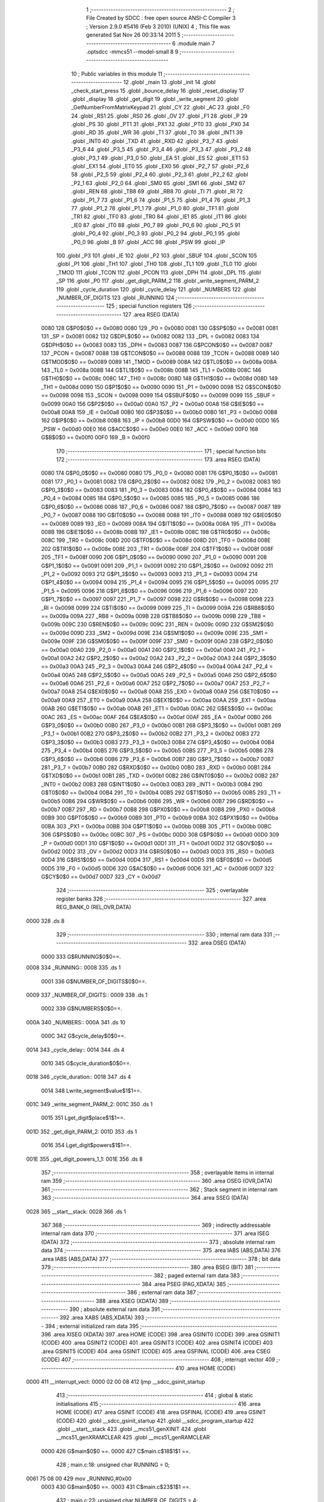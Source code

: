                               1 ;--------------------------------------------------------
                              2 ; File Created by SDCC : free open source ANSI-C Compiler
                              3 ; Version 2.9.0 #5416 (Feb  3 2010) (UNIX)
                              4 ; This file was generated Sat Nov 26 00:33:14 2011
                              5 ;--------------------------------------------------------
                              6 	.module main
                              7 	.optsdcc -mmcs51 --model-small
                              8 	
                              9 ;--------------------------------------------------------
                             10 ; Public variables in this module
                             11 ;--------------------------------------------------------
                             12 	.globl _main
                             13 	.globl _init
                             14 	.globl _check_start_press
                             15 	.globl _bounce_delay
                             16 	.globl _reset_display
                             17 	.globl _display
                             18 	.globl _get_digit
                             19 	.globl _write_segment
                             20 	.globl _GetNumberFromMatrixKeypad
                             21 	.globl _CY
                             22 	.globl _AC
                             23 	.globl _F0
                             24 	.globl _RS1
                             25 	.globl _RS0
                             26 	.globl _OV
                             27 	.globl _F1
                             28 	.globl _P
                             29 	.globl _PS
                             30 	.globl _PT1
                             31 	.globl _PX1
                             32 	.globl _PT0
                             33 	.globl _PX0
                             34 	.globl _RD
                             35 	.globl _WR
                             36 	.globl _T1
                             37 	.globl _T0
                             38 	.globl _INT1
                             39 	.globl _INT0
                             40 	.globl _TXD
                             41 	.globl _RXD
                             42 	.globl _P3_7
                             43 	.globl _P3_6
                             44 	.globl _P3_5
                             45 	.globl _P3_4
                             46 	.globl _P3_3
                             47 	.globl _P3_2
                             48 	.globl _P3_1
                             49 	.globl _P3_0
                             50 	.globl _EA
                             51 	.globl _ES
                             52 	.globl _ET1
                             53 	.globl _EX1
                             54 	.globl _ET0
                             55 	.globl _EX0
                             56 	.globl _P2_7
                             57 	.globl _P2_6
                             58 	.globl _P2_5
                             59 	.globl _P2_4
                             60 	.globl _P2_3
                             61 	.globl _P2_2
                             62 	.globl _P2_1
                             63 	.globl _P2_0
                             64 	.globl _SM0
                             65 	.globl _SM1
                             66 	.globl _SM2
                             67 	.globl _REN
                             68 	.globl _TB8
                             69 	.globl _RB8
                             70 	.globl _TI
                             71 	.globl _RI
                             72 	.globl _P1_7
                             73 	.globl _P1_6
                             74 	.globl _P1_5
                             75 	.globl _P1_4
                             76 	.globl _P1_3
                             77 	.globl _P1_2
                             78 	.globl _P1_1
                             79 	.globl _P1_0
                             80 	.globl _TF1
                             81 	.globl _TR1
                             82 	.globl _TF0
                             83 	.globl _TR0
                             84 	.globl _IE1
                             85 	.globl _IT1
                             86 	.globl _IE0
                             87 	.globl _IT0
                             88 	.globl _P0_7
                             89 	.globl _P0_6
                             90 	.globl _P0_5
                             91 	.globl _P0_4
                             92 	.globl _P0_3
                             93 	.globl _P0_2
                             94 	.globl _P0_1
                             95 	.globl _P0_0
                             96 	.globl _B
                             97 	.globl _ACC
                             98 	.globl _PSW
                             99 	.globl _IP
                            100 	.globl _P3
                            101 	.globl _IE
                            102 	.globl _P2
                            103 	.globl _SBUF
                            104 	.globl _SCON
                            105 	.globl _P1
                            106 	.globl _TH1
                            107 	.globl _TH0
                            108 	.globl _TL1
                            109 	.globl _TL0
                            110 	.globl _TMOD
                            111 	.globl _TCON
                            112 	.globl _PCON
                            113 	.globl _DPH
                            114 	.globl _DPL
                            115 	.globl _SP
                            116 	.globl _P0
                            117 	.globl _get_digit_PARM_2
                            118 	.globl _write_segment_PARM_2
                            119 	.globl _cycle_duration
                            120 	.globl _cycle_delay
                            121 	.globl _NUMBERS
                            122 	.globl _NUMBER_OF_DIGITS
                            123 	.globl _RUNNING
                            124 ;--------------------------------------------------------
                            125 ; special function registers
                            126 ;--------------------------------------------------------
                            127 	.area RSEG    (DATA)
                    0080    128 G$P0$0$0 == 0x0080
                    0080    129 _P0	=	0x0080
                    0081    130 G$SP$0$0 == 0x0081
                    0081    131 _SP	=	0x0081
                    0082    132 G$DPL$0$0 == 0x0082
                    0082    133 _DPL	=	0x0082
                    0083    134 G$DPH$0$0 == 0x0083
                    0083    135 _DPH	=	0x0083
                    0087    136 G$PCON$0$0 == 0x0087
                    0087    137 _PCON	=	0x0087
                    0088    138 G$TCON$0$0 == 0x0088
                    0088    139 _TCON	=	0x0088
                    0089    140 G$TMOD$0$0 == 0x0089
                    0089    141 _TMOD	=	0x0089
                    008A    142 G$TL0$0$0 == 0x008a
                    008A    143 _TL0	=	0x008a
                    008B    144 G$TL1$0$0 == 0x008b
                    008B    145 _TL1	=	0x008b
                    008C    146 G$TH0$0$0 == 0x008c
                    008C    147 _TH0	=	0x008c
                    008D    148 G$TH1$0$0 == 0x008d
                    008D    149 _TH1	=	0x008d
                    0090    150 G$P1$0$0 == 0x0090
                    0090    151 _P1	=	0x0090
                    0098    152 G$SCON$0$0 == 0x0098
                    0098    153 _SCON	=	0x0098
                    0099    154 G$SBUF$0$0 == 0x0099
                    0099    155 _SBUF	=	0x0099
                    00A0    156 G$P2$0$0 == 0x00a0
                    00A0    157 _P2	=	0x00a0
                    00A8    158 G$IE$0$0 == 0x00a8
                    00A8    159 _IE	=	0x00a8
                    00B0    160 G$P3$0$0 == 0x00b0
                    00B0    161 _P3	=	0x00b0
                    00B8    162 G$IP$0$0 == 0x00b8
                    00B8    163 _IP	=	0x00b8
                    00D0    164 G$PSW$0$0 == 0x00d0
                    00D0    165 _PSW	=	0x00d0
                    00E0    166 G$ACC$0$0 == 0x00e0
                    00E0    167 _ACC	=	0x00e0
                    00F0    168 G$B$0$0 == 0x00f0
                    00F0    169 _B	=	0x00f0
                            170 ;--------------------------------------------------------
                            171 ; special function bits
                            172 ;--------------------------------------------------------
                            173 	.area RSEG    (DATA)
                    0080    174 G$P0_0$0$0 == 0x0080
                    0080    175 _P0_0	=	0x0080
                    0081    176 G$P0_1$0$0 == 0x0081
                    0081    177 _P0_1	=	0x0081
                    0082    178 G$P0_2$0$0 == 0x0082
                    0082    179 _P0_2	=	0x0082
                    0083    180 G$P0_3$0$0 == 0x0083
                    0083    181 _P0_3	=	0x0083
                    0084    182 G$P0_4$0$0 == 0x0084
                    0084    183 _P0_4	=	0x0084
                    0085    184 G$P0_5$0$0 == 0x0085
                    0085    185 _P0_5	=	0x0085
                    0086    186 G$P0_6$0$0 == 0x0086
                    0086    187 _P0_6	=	0x0086
                    0087    188 G$P0_7$0$0 == 0x0087
                    0087    189 _P0_7	=	0x0087
                    0088    190 G$IT0$0$0 == 0x0088
                    0088    191 _IT0	=	0x0088
                    0089    192 G$IE0$0$0 == 0x0089
                    0089    193 _IE0	=	0x0089
                    008A    194 G$IT1$0$0 == 0x008a
                    008A    195 _IT1	=	0x008a
                    008B    196 G$IE1$0$0 == 0x008b
                    008B    197 _IE1	=	0x008b
                    008C    198 G$TR0$0$0 == 0x008c
                    008C    199 _TR0	=	0x008c
                    008D    200 G$TF0$0$0 == 0x008d
                    008D    201 _TF0	=	0x008d
                    008E    202 G$TR1$0$0 == 0x008e
                    008E    203 _TR1	=	0x008e
                    008F    204 G$TF1$0$0 == 0x008f
                    008F    205 _TF1	=	0x008f
                    0090    206 G$P1_0$0$0 == 0x0090
                    0090    207 _P1_0	=	0x0090
                    0091    208 G$P1_1$0$0 == 0x0091
                    0091    209 _P1_1	=	0x0091
                    0092    210 G$P1_2$0$0 == 0x0092
                    0092    211 _P1_2	=	0x0092
                    0093    212 G$P1_3$0$0 == 0x0093
                    0093    213 _P1_3	=	0x0093
                    0094    214 G$P1_4$0$0 == 0x0094
                    0094    215 _P1_4	=	0x0094
                    0095    216 G$P1_5$0$0 == 0x0095
                    0095    217 _P1_5	=	0x0095
                    0096    218 G$P1_6$0$0 == 0x0096
                    0096    219 _P1_6	=	0x0096
                    0097    220 G$P1_7$0$0 == 0x0097
                    0097    221 _P1_7	=	0x0097
                    0098    222 G$RI$0$0 == 0x0098
                    0098    223 _RI	=	0x0098
                    0099    224 G$TI$0$0 == 0x0099
                    0099    225 _TI	=	0x0099
                    009A    226 G$RB8$0$0 == 0x009a
                    009A    227 _RB8	=	0x009a
                    009B    228 G$TB8$0$0 == 0x009b
                    009B    229 _TB8	=	0x009b
                    009C    230 G$REN$0$0 == 0x009c
                    009C    231 _REN	=	0x009c
                    009D    232 G$SM2$0$0 == 0x009d
                    009D    233 _SM2	=	0x009d
                    009E    234 G$SM1$0$0 == 0x009e
                    009E    235 _SM1	=	0x009e
                    009F    236 G$SM0$0$0 == 0x009f
                    009F    237 _SM0	=	0x009f
                    00A0    238 G$P2_0$0$0 == 0x00a0
                    00A0    239 _P2_0	=	0x00a0
                    00A1    240 G$P2_1$0$0 == 0x00a1
                    00A1    241 _P2_1	=	0x00a1
                    00A2    242 G$P2_2$0$0 == 0x00a2
                    00A2    243 _P2_2	=	0x00a2
                    00A3    244 G$P2_3$0$0 == 0x00a3
                    00A3    245 _P2_3	=	0x00a3
                    00A4    246 G$P2_4$0$0 == 0x00a4
                    00A4    247 _P2_4	=	0x00a4
                    00A5    248 G$P2_5$0$0 == 0x00a5
                    00A5    249 _P2_5	=	0x00a5
                    00A6    250 G$P2_6$0$0 == 0x00a6
                    00A6    251 _P2_6	=	0x00a6
                    00A7    252 G$P2_7$0$0 == 0x00a7
                    00A7    253 _P2_7	=	0x00a7
                    00A8    254 G$EX0$0$0 == 0x00a8
                    00A8    255 _EX0	=	0x00a8
                    00A9    256 G$ET0$0$0 == 0x00a9
                    00A9    257 _ET0	=	0x00a9
                    00AA    258 G$EX1$0$0 == 0x00aa
                    00AA    259 _EX1	=	0x00aa
                    00AB    260 G$ET1$0$0 == 0x00ab
                    00AB    261 _ET1	=	0x00ab
                    00AC    262 G$ES$0$0 == 0x00ac
                    00AC    263 _ES	=	0x00ac
                    00AF    264 G$EA$0$0 == 0x00af
                    00AF    265 _EA	=	0x00af
                    00B0    266 G$P3_0$0$0 == 0x00b0
                    00B0    267 _P3_0	=	0x00b0
                    00B1    268 G$P3_1$0$0 == 0x00b1
                    00B1    269 _P3_1	=	0x00b1
                    00B2    270 G$P3_2$0$0 == 0x00b2
                    00B2    271 _P3_2	=	0x00b2
                    00B3    272 G$P3_3$0$0 == 0x00b3
                    00B3    273 _P3_3	=	0x00b3
                    00B4    274 G$P3_4$0$0 == 0x00b4
                    00B4    275 _P3_4	=	0x00b4
                    00B5    276 G$P3_5$0$0 == 0x00b5
                    00B5    277 _P3_5	=	0x00b5
                    00B6    278 G$P3_6$0$0 == 0x00b6
                    00B6    279 _P3_6	=	0x00b6
                    00B7    280 G$P3_7$0$0 == 0x00b7
                    00B7    281 _P3_7	=	0x00b7
                    00B0    282 G$RXD$0$0 == 0x00b0
                    00B0    283 _RXD	=	0x00b0
                    00B1    284 G$TXD$0$0 == 0x00b1
                    00B1    285 _TXD	=	0x00b1
                    00B2    286 G$INT0$0$0 == 0x00b2
                    00B2    287 _INT0	=	0x00b2
                    00B3    288 G$INT1$0$0 == 0x00b3
                    00B3    289 _INT1	=	0x00b3
                    00B4    290 G$T0$0$0 == 0x00b4
                    00B4    291 _T0	=	0x00b4
                    00B5    292 G$T1$0$0 == 0x00b5
                    00B5    293 _T1	=	0x00b5
                    00B6    294 G$WR$0$0 == 0x00b6
                    00B6    295 _WR	=	0x00b6
                    00B7    296 G$RD$0$0 == 0x00b7
                    00B7    297 _RD	=	0x00b7
                    00B8    298 G$PX0$0$0 == 0x00b8
                    00B8    299 _PX0	=	0x00b8
                    00B9    300 G$PT0$0$0 == 0x00b9
                    00B9    301 _PT0	=	0x00b9
                    00BA    302 G$PX1$0$0 == 0x00ba
                    00BA    303 _PX1	=	0x00ba
                    00BB    304 G$PT1$0$0 == 0x00bb
                    00BB    305 _PT1	=	0x00bb
                    00BC    306 G$PS$0$0 == 0x00bc
                    00BC    307 _PS	=	0x00bc
                    00D0    308 G$P$0$0 == 0x00d0
                    00D0    309 _P	=	0x00d0
                    00D1    310 G$F1$0$0 == 0x00d1
                    00D1    311 _F1	=	0x00d1
                    00D2    312 G$OV$0$0 == 0x00d2
                    00D2    313 _OV	=	0x00d2
                    00D3    314 G$RS0$0$0 == 0x00d3
                    00D3    315 _RS0	=	0x00d3
                    00D4    316 G$RS1$0$0 == 0x00d4
                    00D4    317 _RS1	=	0x00d4
                    00D5    318 G$F0$0$0 == 0x00d5
                    00D5    319 _F0	=	0x00d5
                    00D6    320 G$AC$0$0 == 0x00d6
                    00D6    321 _AC	=	0x00d6
                    00D7    322 G$CY$0$0 == 0x00d7
                    00D7    323 _CY	=	0x00d7
                            324 ;--------------------------------------------------------
                            325 ; overlayable register banks
                            326 ;--------------------------------------------------------
                            327 	.area REG_BANK_0	(REL,OVR,DATA)
   0000                     328 	.ds 8
                            329 ;--------------------------------------------------------
                            330 ; internal ram data
                            331 ;--------------------------------------------------------
                            332 	.area DSEG    (DATA)
                    0000    333 G$RUNNING$0$0==.
   0008                     334 _RUNNING::
   0008                     335 	.ds 1
                    0001    336 G$NUMBER_OF_DIGITS$0$0==.
   0009                     337 _NUMBER_OF_DIGITS::
   0009                     338 	.ds 1
                    0002    339 G$NUMBERS$0$0==.
   000A                     340 _NUMBERS::
   000A                     341 	.ds 10
                    000C    342 G$cycle_delay$0$0==.
   0014                     343 _cycle_delay::
   0014                     344 	.ds 4
                    0010    345 G$cycle_duration$0$0==.
   0018                     346 _cycle_duration::
   0018                     347 	.ds 4
                    0014    348 Lwrite_segment$value$1$1==.
   001C                     349 _write_segment_PARM_2:
   001C                     350 	.ds 1
                    0015    351 Lget_digit$place$1$1==.
   001D                     352 _get_digit_PARM_2:
   001D                     353 	.ds 1
                    0016    354 Lget_digit$powers$1$1==.
   001E                     355 _get_digit_powers_1_1:
   001E                     356 	.ds 8
                            357 ;--------------------------------------------------------
                            358 ; overlayable items in internal ram 
                            359 ;--------------------------------------------------------
                            360 	.area OSEG    (OVR,DATA)
                            361 ;--------------------------------------------------------
                            362 ; Stack segment in internal ram 
                            363 ;--------------------------------------------------------
                            364 	.area	SSEG	(DATA)
   0028                     365 __start__stack:
   0028                     366 	.ds	1
                            367 
                            368 ;--------------------------------------------------------
                            369 ; indirectly addressable internal ram data
                            370 ;--------------------------------------------------------
                            371 	.area ISEG    (DATA)
                            372 ;--------------------------------------------------------
                            373 ; absolute internal ram data
                            374 ;--------------------------------------------------------
                            375 	.area IABS    (ABS,DATA)
                            376 	.area IABS    (ABS,DATA)
                            377 ;--------------------------------------------------------
                            378 ; bit data
                            379 ;--------------------------------------------------------
                            380 	.area BSEG    (BIT)
                            381 ;--------------------------------------------------------
                            382 ; paged external ram data
                            383 ;--------------------------------------------------------
                            384 	.area PSEG    (PAG,XDATA)
                            385 ;--------------------------------------------------------
                            386 ; external ram data
                            387 ;--------------------------------------------------------
                            388 	.area XSEG    (XDATA)
                            389 ;--------------------------------------------------------
                            390 ; absolute external ram data
                            391 ;--------------------------------------------------------
                            392 	.area XABS    (ABS,XDATA)
                            393 ;--------------------------------------------------------
                            394 ; external initialized ram data
                            395 ;--------------------------------------------------------
                            396 	.area XISEG   (XDATA)
                            397 	.area HOME    (CODE)
                            398 	.area GSINIT0 (CODE)
                            399 	.area GSINIT1 (CODE)
                            400 	.area GSINIT2 (CODE)
                            401 	.area GSINIT3 (CODE)
                            402 	.area GSINIT4 (CODE)
                            403 	.area GSINIT5 (CODE)
                            404 	.area GSINIT  (CODE)
                            405 	.area GSFINAL (CODE)
                            406 	.area CSEG    (CODE)
                            407 ;--------------------------------------------------------
                            408 ; interrupt vector 
                            409 ;--------------------------------------------------------
                            410 	.area HOME    (CODE)
   0000                     411 __interrupt_vect:
   0000 02 00 08            412 	ljmp	__sdcc_gsinit_startup
                            413 ;--------------------------------------------------------
                            414 ; global & static initialisations
                            415 ;--------------------------------------------------------
                            416 	.area HOME    (CODE)
                            417 	.area GSINIT  (CODE)
                            418 	.area GSFINAL (CODE)
                            419 	.area GSINIT  (CODE)
                            420 	.globl __sdcc_gsinit_startup
                            421 	.globl __sdcc_program_startup
                            422 	.globl __start__stack
                            423 	.globl __mcs51_genXINIT
                            424 	.globl __mcs51_genXRAMCLEAR
                            425 	.globl __mcs51_genRAMCLEAR
                    0000    426 	G$main$0$0 ==.
                    0000    427 	C$main.c$18$1$1 ==.
                            428 ;	main.c:18: unsigned char RUNNING = 0;
   0061 75 08 00            429 	mov	_RUNNING,#0x00
                    0003    430 	G$main$0$0 ==.
                    0003    431 	C$main.c$23$1$1 ==.
                            432 ;	main.c:23: unsigned char NUMBER_OF_DIGITS = 4;
   0064 75 09 04            433 	mov	_NUMBER_OF_DIGITS,#0x04
                    0006    434 	G$main$0$0 ==.
                    0006    435 	C$main.c$26$1$1 ==.
                            436 ;	main.c:26: unsigned char NUMBERS [] = {0xc0, 0xf9, 0xa4, 0xb0, 0x99,
   0067 75 0A C0            437 	mov	_NUMBERS,#0xC0
   006A 75 0B F9            438 	mov	(_NUMBERS + 0x0001),#0xF9
   006D 75 0C A4            439 	mov	(_NUMBERS + 0x0002),#0xA4
   0070 75 0D B0            440 	mov	(_NUMBERS + 0x0003),#0xB0
   0073 75 0E 99            441 	mov	(_NUMBERS + 0x0004),#0x99
   0076 75 0F 92            442 	mov	(_NUMBERS + 0x0005),#0x92
   0079 75 10 82            443 	mov	(_NUMBERS + 0x0006),#0x82
   007C 75 11 F0            444 	mov	(_NUMBERS + 0x0007),#0xF0
   007F 75 12 80            445 	mov	(_NUMBERS + 0x0008),#0x80
   0082 75 13 90            446 	mov	(_NUMBERS + 0x0009),#0x90
                            447 	.area GSFINAL (CODE)
   0085 02 00 03            448 	ljmp	__sdcc_program_startup
                            449 ;--------------------------------------------------------
                            450 ; Home
                            451 ;--------------------------------------------------------
                            452 	.area HOME    (CODE)
                            453 	.area HOME    (CODE)
   0003                     454 __sdcc_program_startup:
   0003 12 03 17            455 	lcall	_main
                            456 ;	return from main will lock up
   0006 80 FE               457 	sjmp .
                            458 ;--------------------------------------------------------
                            459 ; code
                            460 ;--------------------------------------------------------
                            461 	.area CSEG    (CODE)
                            462 ;------------------------------------------------------------
                            463 ;Allocation info for local variables in function 'GetNumberFromMatrixKeypad'
                            464 ;------------------------------------------------------------
                            465 ;col                       Allocated to registers r2 
                            466 ;row                       Allocated to registers r3 
                            467 ;------------------------------------------------------------
                    0000    468 	G$GetNumberFromMatrixKeypad$0$0 ==.
                    0000    469 	C$main.c$45$0$0 ==.
                            470 ;	main.c:45: unsigned char GetNumberFromMatrixKeypad()
                            471 ;	-----------------------------------------
                            472 ;	 function GetNumberFromMatrixKeypad
                            473 ;	-----------------------------------------
   0088                     474 _GetNumberFromMatrixKeypad:
                    0002    475 	ar2 = 0x02
                    0003    476 	ar3 = 0x03
                    0004    477 	ar4 = 0x04
                    0005    478 	ar5 = 0x05
                    0006    479 	ar6 = 0x06
                    0007    480 	ar7 = 0x07
                    0000    481 	ar0 = 0x00
                    0001    482 	ar1 = 0x01
                    0000    483 	C$main.c$47$1$0 ==.
                            484 ;	main.c:47: unsigned char col = 0, row = 0;
   0088 7A 00               485 	mov	r2,#0x00
   008A 7B 00               486 	mov	r3,#0x00
                    0004    487 	C$main.c$48$1$1 ==.
                            488 ;	main.c:48: KEYPAD_PORT = 240;    //column info
   008C 75 90 F0            489 	mov	_P1,#0xF0
                    0007    490 	C$main.c$49$1$1 ==.
                            491 ;	main.c:49: switch(P1)
   008F AC 90               492 	mov	r4,_P1
   0091 BC 70 02            493 	cjne	r4,#0x70,00219$
   0094 80 19               494 	sjmp	00104$
   0096                     495 00219$:
   0096 BC B0 02            496 	cjne	r4,#0xB0,00220$
   0099 80 10               497 	sjmp	00103$
   009B                     498 00220$:
   009B BC D0 02            499 	cjne	r4,#0xD0,00221$
   009E 80 07               500 	sjmp	00102$
   00A0                     501 00221$:
   00A0 BC E0 0E            502 	cjne	r4,#0xE0,00106$
                    001B    503 	C$main.c$51$2$2 ==.
                            504 ;	main.c:51: case 224:    col = 1;    break;   
   00A3 7A 01               505 	mov	r2,#0x01
                    001D    506 	C$main.c$52$2$2 ==.
                            507 ;	main.c:52: case 208:    col = 2;    break;    
   00A5 80 0A               508 	sjmp	00106$
   00A7                     509 00102$:
   00A7 7A 02               510 	mov	r2,#0x02
                    0021    511 	C$main.c$53$2$2 ==.
                            512 ;	main.c:53: case 176:    col = 3;    break;    
   00A9 80 06               513 	sjmp	00106$
   00AB                     514 00103$:
   00AB 7A 03               515 	mov	r2,#0x03
                    0025    516 	C$main.c$54$2$2 ==.
                            517 ;	main.c:54: case 112:    col = 4;    break;    
   00AD 80 02               518 	sjmp	00106$
   00AF                     519 00104$:
   00AF 7A 04               520 	mov	r2,#0x04
                    0029    521 	C$main.c$56$1$1 ==.
                            522 ;	main.c:56: }
   00B1                     523 00106$:
                    0029    524 	C$main.c$58$1$1 ==.
                            525 ;	main.c:58: KEYPAD_PORT = 15;    //row info
   00B1 75 90 0F            526 	mov	_P1,#0x0F
                    002C    527 	C$main.c$59$1$1 ==.
                            528 ;	main.c:59: switch(P1)
   00B4 AC 90               529 	mov	r4,_P1
   00B6 BC 07 02            530 	cjne	r4,#0x07,00224$
   00B9 80 19               531 	sjmp	00110$
   00BB                     532 00224$:
   00BB BC 0B 02            533 	cjne	r4,#0x0B,00225$
   00BE 80 10               534 	sjmp	00109$
   00C0                     535 00225$:
   00C0 BC 0D 02            536 	cjne	r4,#0x0D,00226$
   00C3 80 07               537 	sjmp	00108$
   00C5                     538 00226$:
   00C5 BC 0E 0E            539 	cjne	r4,#0x0E,00112$
                    0040    540 	C$main.c$61$2$3 ==.
                            541 ;	main.c:61: case 14:    row = 1;    break;
   00C8 7B 01               542 	mov	r3,#0x01
                    0042    543 	C$main.c$62$2$3 ==.
                            544 ;	main.c:62: case 13:    row = 2;    break;
   00CA 80 0A               545 	sjmp	00112$
   00CC                     546 00108$:
   00CC 7B 02               547 	mov	r3,#0x02
                    0046    548 	C$main.c$63$2$3 ==.
                            549 ;	main.c:63: case 11:    row = 3;    break;
   00CE 80 06               550 	sjmp	00112$
   00D0                     551 00109$:
   00D0 7B 03               552 	mov	r3,#0x03
                    004A    553 	C$main.c$64$2$3 ==.
                            554 ;	main.c:64: case 7:    row = 4;    break;
   00D2 80 02               555 	sjmp	00112$
   00D4                     556 00110$:
   00D4 7B 04               557 	mov	r3,#0x04
                    004E    558 	C$main.c$66$1$1 ==.
                            559 ;	main.c:66: }
   00D6                     560 00112$:
                    004E    561 	C$main.c$68$1$1 ==.
                            562 ;	main.c:68: if((col == 1) && (row == 1))
   00D6 E4                  563 	clr	a
   00D7 BA 01 01            564 	cjne	r2,#0x01,00229$
   00DA 04                  565 	inc	a
   00DB                     566 00229$:
   00DB FC                  567 	mov	r4,a
   00DC 60 07               568 	jz	00174$
   00DE BB 01 04            569 	cjne	r3,#0x01,00174$
                    0059    570 	C$main.c$69$1$1 ==.
                            571 ;	main.c:69: return 1;
   00E1 75 82 01            572 	mov	dpl,#0x01
   00E4 22                  573 	ret
   00E5                     574 00174$:
                    005D    575 	C$main.c$70$1$1 ==.
                            576 ;	main.c:70: else if((col == 2) && (row == 1))
   00E5 E4                  577 	clr	a
   00E6 BA 02 01            578 	cjne	r2,#0x02,00234$
   00E9 04                  579 	inc	a
   00EA                     580 00234$:
   00EA FD                  581 	mov	r5,a
   00EB 60 07               582 	jz	00170$
   00ED BB 01 04            583 	cjne	r3,#0x01,00170$
                    0068    584 	C$main.c$71$1$1 ==.
                            585 ;	main.c:71: return 2;
   00F0 75 82 02            586 	mov	dpl,#0x02
   00F3 22                  587 	ret
   00F4                     588 00170$:
                    006C    589 	C$main.c$72$1$1 ==.
                            590 ;	main.c:72: else if((col == 3) && (row == 1))
   00F4 E4                  591 	clr	a
   00F5 BA 03 01            592 	cjne	r2,#0x03,00239$
   00F8 04                  593 	inc	a
   00F9                     594 00239$:
   00F9 FE                  595 	mov	r6,a
   00FA 60 07               596 	jz	00166$
   00FC BB 01 04            597 	cjne	r3,#0x01,00166$
                    0077    598 	C$main.c$73$1$1 ==.
                            599 ;	main.c:73: return 3;
   00FF 75 82 03            600 	mov	dpl,#0x03
   0102 22                  601 	ret
   0103                     602 00166$:
                    007B    603 	C$main.c$74$1$1 ==.
                            604 ;	main.c:74: else if((col == 4) && (row == 1))    //Letter A
   0103 E4                  605 	clr	a
   0104 BA 04 01            606 	cjne	r2,#0x04,00244$
   0107 04                  607 	inc	a
   0108                     608 00244$:
   0108 FA                  609 	mov	r2,a
   0109 60 07               610 	jz	00162$
   010B BB 01 04            611 	cjne	r3,#0x01,00162$
                    0086    612 	C$main.c$75$1$1 ==.
                            613 ;	main.c:75: return 10;
   010E 75 82 0A            614 	mov	dpl,#0x0A
   0111 22                  615 	ret
   0112                     616 00162$:
                    008A    617 	C$main.c$76$1$1 ==.
                            618 ;	main.c:76: else if((col == 1) && (row == 2))
   0112 EC                  619 	mov	a,r4
   0113 60 07               620 	jz	00158$
   0115 BB 02 04            621 	cjne	r3,#0x02,00158$
                    0090    622 	C$main.c$77$1$1 ==.
                            623 ;	main.c:77: return 4;
   0118 75 82 04            624 	mov	dpl,#0x04
   011B 22                  625 	ret
   011C                     626 00158$:
                    0094    627 	C$main.c$78$1$1 ==.
                            628 ;	main.c:78: else if((col == 2) && (row == 2))
   011C ED                  629 	mov	a,r5
   011D 60 07               630 	jz	00154$
   011F BB 02 04            631 	cjne	r3,#0x02,00154$
                    009A    632 	C$main.c$79$1$1 ==.
                            633 ;	main.c:79: return 5;
   0122 75 82 05            634 	mov	dpl,#0x05
   0125 22                  635 	ret
   0126                     636 00154$:
                    009E    637 	C$main.c$80$1$1 ==.
                            638 ;	main.c:80: else if((col == 3) && (row == 2))
   0126 EE                  639 	mov	a,r6
   0127 60 07               640 	jz	00150$
   0129 BB 02 04            641 	cjne	r3,#0x02,00150$
                    00A4    642 	C$main.c$81$1$1 ==.
                            643 ;	main.c:81: return 6;
   012C 75 82 06            644 	mov	dpl,#0x06
   012F 22                  645 	ret
   0130                     646 00150$:
                    00A8    647 	C$main.c$82$1$1 ==.
                            648 ;	main.c:82: else if((col == 4) && (row == 2))    //Letter B
   0130 EA                  649 	mov	a,r2
   0131 60 07               650 	jz	00146$
   0133 BB 02 04            651 	cjne	r3,#0x02,00146$
                    00AE    652 	C$main.c$83$1$1 ==.
                            653 ;	main.c:83: return 11;
   0136 75 82 0B            654 	mov	dpl,#0x0B
   0139 22                  655 	ret
   013A                     656 00146$:
                    00B2    657 	C$main.c$84$1$1 ==.
                            658 ;	main.c:84: else if((col == 1) && (row == 3))
   013A EC                  659 	mov	a,r4
   013B 60 07               660 	jz	00142$
   013D BB 03 04            661 	cjne	r3,#0x03,00142$
                    00B8    662 	C$main.c$85$1$1 ==.
                            663 ;	main.c:85: return 7;
   0140 75 82 07            664 	mov	dpl,#0x07
   0143 22                  665 	ret
   0144                     666 00142$:
                    00BC    667 	C$main.c$86$1$1 ==.
                            668 ;	main.c:86: else if((col == 2) && (row == 3))
   0144 ED                  669 	mov	a,r5
   0145 60 07               670 	jz	00138$
   0147 BB 03 04            671 	cjne	r3,#0x03,00138$
                    00C2    672 	C$main.c$87$1$1 ==.
                            673 ;	main.c:87: return 8;
   014A 75 82 08            674 	mov	dpl,#0x08
   014D 22                  675 	ret
   014E                     676 00138$:
                    00C6    677 	C$main.c$88$1$1 ==.
                            678 ;	main.c:88: else if((col == 3) && (row == 3))
   014E EE                  679 	mov	a,r6
   014F 60 07               680 	jz	00134$
   0151 BB 03 04            681 	cjne	r3,#0x03,00134$
                    00CC    682 	C$main.c$89$1$1 ==.
                            683 ;	main.c:89: return 9;
   0154 75 82 09            684 	mov	dpl,#0x09
   0157 22                  685 	ret
   0158                     686 00134$:
                    00D0    687 	C$main.c$90$1$1 ==.
                            688 ;	main.c:90: else if((col == 4) && (row == 3))    //Letter C
   0158 EA                  689 	mov	a,r2
   0159 60 07               690 	jz	00130$
   015B BB 03 04            691 	cjne	r3,#0x03,00130$
                    00D6    692 	C$main.c$91$1$1 ==.
                            693 ;	main.c:91: return 12;
   015E 75 82 0C            694 	mov	dpl,#0x0C
   0161 22                  695 	ret
   0162                     696 00130$:
                    00DA    697 	C$main.c$92$1$1 ==.
                            698 ;	main.c:92: else if((col == 1) && (row == 4))    //Char * (ASCII 42)
   0162 EC                  699 	mov	a,r4
   0163 60 07               700 	jz	00126$
   0165 BB 04 04            701 	cjne	r3,#0x04,00126$
                    00E0    702 	C$main.c$93$1$1 ==.
                            703 ;	main.c:93: return 42;
   0168 75 82 2A            704 	mov	dpl,#0x2A
   016B 22                  705 	ret
   016C                     706 00126$:
                    00E4    707 	C$main.c$94$1$1 ==.
                            708 ;	main.c:94: else if((col == 2) && (row == 4))
   016C ED                  709 	mov	a,r5
   016D 60 07               710 	jz	00122$
   016F BB 04 04            711 	cjne	r3,#0x04,00122$
                    00EA    712 	C$main.c$95$1$1 ==.
                            713 ;	main.c:95: return 0;
   0172 75 82 00            714 	mov	dpl,#0x00
   0175 22                  715 	ret
   0176                     716 00122$:
                    00EE    717 	C$main.c$96$1$1 ==.
                            718 ;	main.c:96: else if((col == 3) && (row == 4))    //Char # (ASCII 35)
   0176 EE                  719 	mov	a,r6
   0177 60 07               720 	jz	00118$
   0179 BB 04 04            721 	cjne	r3,#0x04,00118$
                    00F4    722 	C$main.c$97$1$1 ==.
                            723 ;	main.c:97: return 35;
   017C 75 82 23            724 	mov	dpl,#0x23
   017F 22                  725 	ret
   0180                     726 00118$:
                    00F8    727 	C$main.c$98$1$1 ==.
                            728 ;	main.c:98: else if((col == 4) && (row == 4))    //Letter D
   0180 EA                  729 	mov	a,r2
   0181 60 07               730 	jz	00114$
   0183 BB 04 04            731 	cjne	r3,#0x04,00114$
                    00FE    732 	C$main.c$99$1$1 ==.
                            733 ;	main.c:99: return 13;
   0186 75 82 0D            734 	mov	dpl,#0x0D
                    0101    735 	C$main.c$101$1$1 ==.
                            736 ;	main.c:101: return 255;    //error code :)
                    0101    737 	C$main.c$102$1$1 ==.
                    0101    738 	XG$GetNumberFromMatrixKeypad$0$0 ==.
   0189 22                  739 	ret
   018A                     740 00114$:
   018A 75 82 FF            741 	mov	dpl,#0xFF
   018D 22                  742 	ret
                            743 ;------------------------------------------------------------
                            744 ;Allocation info for local variables in function 'write_segment'
                            745 ;------------------------------------------------------------
                            746 ;value                     Allocated with name '_write_segment_PARM_2'
                            747 ;segment_number            Allocated to registers r2 
                            748 ;------------------------------------------------------------
                    0106    749 	G$write_segment$0$0 ==.
                    0106    750 	C$main.c$112$1$1 ==.
                            751 ;	main.c:112: void write_segment(unsigned char segment_number, unsigned char value) {
                            752 ;	-----------------------------------------
                            753 ;	 function write_segment
                            754 ;	-----------------------------------------
   018E                     755 _write_segment:
   018E AA 82               756 	mov	r2,dpl
                    0108    757 	C$main.c$114$1$1 ==.
                            758 ;	main.c:114: reset_display();
   0190 C0 02               759 	push	ar2
   0192 12 02 85            760 	lcall	_reset_display
   0195 D0 02               761 	pop	ar2
                    010F    762 	C$main.c$117$1$1 ==.
                            763 ;	main.c:117: P2 = NUMBERS[value];
   0197 E5 1C               764 	mov	a,_write_segment_PARM_2
   0199 24 0A               765 	add	a,#_NUMBERS
   019B F8                  766 	mov	r0,a
   019C 86 A0               767 	mov	_P2,@r0
                    0116    768 	C$main.c$120$1$1 ==.
                            769 ;	main.c:120: switch (segment_number) {
   019E EA                  770 	mov	a,r2
   019F 24 FC               771 	add	a,#0xff - 0x03
   01A1 40 36               772 	jc	00106$
   01A3 EA                  773 	mov	a,r2
   01A4 2A                  774 	add	a,r2
   01A5 2A                  775 	add	a,r2
   01A6 90 01 AA            776 	mov	dptr,#00110$
   01A9 73                  777 	jmp	@a+dptr
   01AA                     778 00110$:
   01AA 02 01 B6            779 	ljmp	00101$
   01AD 02 01 BF            780 	ljmp	00102$
   01B0 02 01 C8            781 	ljmp	00103$
   01B3 02 01 D1            782 	ljmp	00104$
                    012E    783 	C$main.c$121$2$2 ==.
                            784 ;	main.c:121: case 0:
   01B6                     785 00101$:
                    012E    786 	C$main.c$122$2$2 ==.
                            787 ;	main.c:122: P3_1 = 1;
   01B6 D2 B1               788 	setb	_P3_1
                    0130    789 	C$main.c$123$2$2 ==.
                            790 ;	main.c:123: P3_2 = 1;
   01B8 D2 B2               791 	setb	_P3_2
                    0132    792 	C$main.c$124$2$2 ==.
                            793 ;	main.c:124: P3_3 = 1;
   01BA D2 B3               794 	setb	_P3_3
                    0134    795 	C$main.c$125$2$2 ==.
                            796 ;	main.c:125: P3_0 = 0;
   01BC C2 B0               797 	clr	_P3_0
                    0136    798 	C$main.c$126$2$2 ==.
                            799 ;	main.c:126: break;
                    0136    800 	C$main.c$127$2$2 ==.
                            801 ;	main.c:127: case 1:
   01BE 22                  802 	ret
   01BF                     803 00102$:
                    0137    804 	C$main.c$128$2$2 ==.
                            805 ;	main.c:128: P3_0 = 1;
   01BF D2 B0               806 	setb	_P3_0
                    0139    807 	C$main.c$129$2$2 ==.
                            808 ;	main.c:129: P3_2 = 1;
   01C1 D2 B2               809 	setb	_P3_2
                    013B    810 	C$main.c$130$2$2 ==.
                            811 ;	main.c:130: P3_3 = 1;
   01C3 D2 B3               812 	setb	_P3_3
                    013D    813 	C$main.c$131$2$2 ==.
                            814 ;	main.c:131: P3_1 = 0;
   01C5 C2 B1               815 	clr	_P3_1
                    013F    816 	C$main.c$132$2$2 ==.
                            817 ;	main.c:132: break;
                    013F    818 	C$main.c$133$2$2 ==.
                            819 ;	main.c:133: case 2:
   01C7 22                  820 	ret
   01C8                     821 00103$:
                    0140    822 	C$main.c$134$2$2 ==.
                            823 ;	main.c:134: P3_3 = 1;
   01C8 D2 B3               824 	setb	_P3_3
                    0142    825 	C$main.c$135$2$2 ==.
                            826 ;	main.c:135: P3_1 = 1;
   01CA D2 B1               827 	setb	_P3_1
                    0144    828 	C$main.c$136$2$2 ==.
                            829 ;	main.c:136: P3_0 = 1;
   01CC D2 B0               830 	setb	_P3_0
                    0146    831 	C$main.c$137$2$2 ==.
                            832 ;	main.c:137: P3_2 = 0;
   01CE C2 B2               833 	clr	_P3_2
                    0148    834 	C$main.c$138$2$2 ==.
                            835 ;	main.c:138: break;
                    0148    836 	C$main.c$139$2$2 ==.
                            837 ;	main.c:139: case 3:
   01D0 22                  838 	ret
   01D1                     839 00104$:
                    0149    840 	C$main.c$140$2$2 ==.
                            841 ;	main.c:140: P3_0 = 1;
   01D1 D2 B0               842 	setb	_P3_0
                    014B    843 	C$main.c$141$2$2 ==.
                            844 ;	main.c:141: P3_1 = 1;
   01D3 D2 B1               845 	setb	_P3_1
                    014D    846 	C$main.c$142$2$2 ==.
                            847 ;	main.c:142: P3_2 = 1;
   01D5 D2 B2               848 	setb	_P3_2
                    014F    849 	C$main.c$143$2$2 ==.
                            850 ;	main.c:143: P3_3 = 0;
   01D7 C2 B3               851 	clr	_P3_3
                    0151    852 	C$main.c$144$1$1 ==.
                            853 ;	main.c:144: }
   01D9                     854 00106$:
                    0151    855 	C$main.c$145$1$1 ==.
                    0151    856 	XG$write_segment$0$0 ==.
   01D9 22                  857 	ret
                            858 ;------------------------------------------------------------
                            859 ;Allocation info for local variables in function 'get_digit'
                            860 ;------------------------------------------------------------
                            861 ;place                     Allocated with name '_get_digit_PARM_2'
                            862 ;value                     Allocated to registers r2 r3 
                            863 ;powers                    Allocated with name '_get_digit_powers_1_1'
                            864 ;------------------------------------------------------------
                    0152    865 	G$get_digit$0$0 ==.
                    0152    866 	C$main.c$154$1$1 ==.
                            867 ;	main.c:154: unsigned short int get_digit(unsigned int value, unsigned char place) {
                            868 ;	-----------------------------------------
                            869 ;	 function get_digit
                            870 ;	-----------------------------------------
   01DA                     871 _get_digit:
   01DA AA 82               872 	mov	r2,dpl
   01DC AB 83               873 	mov	r3,dph
                    0156    874 	C$main.c$157$1$1 ==.
                            875 ;	main.c:157: unsigned int powers [] = {1, 10, 100, 1000};
   01DE 75 1E 01            876 	mov	_get_digit_powers_1_1,#0x01
   01E1 75 1F 00            877 	mov	(_get_digit_powers_1_1 + 1),#0x00
   01E4 75 20 0A            878 	mov	(_get_digit_powers_1_1 + 0x0002),#0x0A
   01E7 75 21 00            879 	mov	((_get_digit_powers_1_1 + 0x0002) + 1),#0x00
   01EA 75 22 64            880 	mov	(_get_digit_powers_1_1 + 0x0004),#0x64
   01ED 75 23 00            881 	mov	((_get_digit_powers_1_1 + 0x0004) + 1),#0x00
   01F0 75 24 E8            882 	mov	(_get_digit_powers_1_1 + 0x0006),#0xE8
   01F3 75 25 03            883 	mov	((_get_digit_powers_1_1 + 0x0006) + 1),#0x03
                    016E    884 	C$main.c$160$1$1 ==.
                            885 ;	main.c:160: if (value < 10 && place > 1) {
   01F6 C3                  886 	clr	c
   01F7 EA                  887 	mov	a,r2
   01F8 94 0A               888 	subb	a,#0x0A
   01FA EB                  889 	mov	a,r3
   01FB 94 00               890 	subb	a,#0x00
   01FD 50 0A               891 	jnc	00109$
   01FF E5 1D               892 	mov	a,_get_digit_PARM_2
   0201 24 FE               893 	add	a,#0xff - 0x01
   0203 50 04               894 	jnc	00109$
                    017D    895 	C$main.c$161$2$2 ==.
                            896 ;	main.c:161: return 0;
   0205 90 00 00            897 	mov	dptr,#0x0000
   0208 22                  898 	ret
   0209                     899 00109$:
                    0181    900 	C$main.c$162$1$1 ==.
                            901 ;	main.c:162: } else if (value < 100 && place > 2) {
   0209 C3                  902 	clr	c
   020A EA                  903 	mov	a,r2
   020B 94 64               904 	subb	a,#0x64
   020D EB                  905 	mov	a,r3
   020E 94 00               906 	subb	a,#0x00
   0210 50 0A               907 	jnc	00105$
   0212 E5 1D               908 	mov	a,_get_digit_PARM_2
   0214 24 FD               909 	add	a,#0xff - 0x02
   0216 50 04               910 	jnc	00105$
                    0190    911 	C$main.c$163$2$3 ==.
                            912 ;	main.c:163: return 0;
   0218 90 00 00            913 	mov	dptr,#0x0000
   021B 22                  914 	ret
   021C                     915 00105$:
                    0194    916 	C$main.c$164$1$1 ==.
                            917 ;	main.c:164: } else if (value < 1000 && place > 3) {
   021C C3                  918 	clr	c
   021D EA                  919 	mov	a,r2
   021E 94 E8               920 	subb	a,#0xE8
   0220 EB                  921 	mov	a,r3
   0221 94 03               922 	subb	a,#0x03
   0223 50 0A               923 	jnc	00110$
   0225 E5 1D               924 	mov	a,_get_digit_PARM_2
   0227 24 FC               925 	add	a,#0xff - 0x03
   0229 50 04               926 	jnc	00110$
                    01A3    927 	C$main.c$165$2$4 ==.
                            928 ;	main.c:165: return 0;
   022B 90 00 00            929 	mov	dptr,#0x0000
   022E 22                  930 	ret
   022F                     931 00110$:
                    01A7    932 	C$main.c$168$1$1 ==.
                            933 ;	main.c:168: return (unsigned short int)(value / powers[place]) % 10;
   022F E5 1D               934 	mov	a,_get_digit_PARM_2
   0231 25 1D               935 	add	a,_get_digit_PARM_2
   0233 24 1E               936 	add	a,#_get_digit_powers_1_1
   0235 F8                  937 	mov	r0,a
   0236 86 26               938 	mov	__divuint_PARM_2,@r0
   0238 08                  939 	inc	r0
   0239 86 27               940 	mov	(__divuint_PARM_2 + 1),@r0
   023B 8A 82               941 	mov	dpl,r2
   023D 8B 83               942 	mov	dph,r3
   023F 12 03 2B            943 	lcall	__divuint
   0242 AA 82               944 	mov	r2,dpl
   0244 AB 83               945 	mov	r3,dph
   0246 75 26 0A            946 	mov	__moduint_PARM_2,#0x0A
   0249 E4                  947 	clr	a
   024A F5 27               948 	mov	(__moduint_PARM_2 + 1),a
   024C 8A 82               949 	mov	dpl,r2
   024E 8B 83               950 	mov	dph,r3
                    01C8    951 	C$main.c$169$1$1 ==.
                    01C8    952 	XG$get_digit$0$0 ==.
   0250 02 03 54            953 	ljmp	__moduint
                            954 ;------------------------------------------------------------
                            955 ;Allocation info for local variables in function 'display'
                            956 ;------------------------------------------------------------
                            957 ;value                     Allocated to registers r2 r3 
                            958 ;i                         Allocated to registers r4 
                            959 ;------------------------------------------------------------
                    01CB    960 	G$display$0$0 ==.
                    01CB    961 	C$main.c$176$1$1 ==.
                            962 ;	main.c:176: void display(unsigned short int value) { // todo: should be unsigned short int
                            963 ;	-----------------------------------------
                            964 ;	 function display
                            965 ;	-----------------------------------------
   0253                     966 _display:
   0253 AA 82               967 	mov	r2,dpl
   0255 AB 83               968 	mov	r3,dph
                    01CF    969 	C$main.c$181$1$1 ==.
                            970 ;	main.c:181: for (i = 0; i < NUMBER_OF_DIGITS; i++) {
   0257 7C 00               971 	mov	r4,#0x00
   0259                     972 00101$:
   0259 C3                  973 	clr	c
   025A EC                  974 	mov	a,r4
   025B 95 09               975 	subb	a,_NUMBER_OF_DIGITS
   025D 50 25               976 	jnc	00105$
                    01D7    977 	C$main.c$182$2$2 ==.
                            978 ;	main.c:182: write_segment(i, get_digit(value, i));
   025F 8C 1D               979 	mov	_get_digit_PARM_2,r4
   0261 8A 82               980 	mov	dpl,r2
   0263 8B 83               981 	mov	dph,r3
   0265 C0 02               982 	push	ar2
   0267 C0 03               983 	push	ar3
   0269 C0 04               984 	push	ar4
   026B 12 01 DA            985 	lcall	_get_digit
   026E AD 82               986 	mov	r5,dpl
   0270 D0 04               987 	pop	ar4
   0272 8D 1C               988 	mov	_write_segment_PARM_2,r5
   0274 8C 82               989 	mov	dpl,r4
   0276 C0 04               990 	push	ar4
   0278 12 01 8E            991 	lcall	_write_segment
   027B D0 04               992 	pop	ar4
   027D D0 03               993 	pop	ar3
   027F D0 02               994 	pop	ar2
                    01F9    995 	C$main.c$181$1$1 ==.
                            996 ;	main.c:181: for (i = 0; i < NUMBER_OF_DIGITS; i++) {
   0281 0C                  997 	inc	r4
   0282 80 D5               998 	sjmp	00101$
   0284                     999 00105$:
                    01FC   1000 	C$main.c$184$1$1 ==.
                    01FC   1001 	XG$display$0$0 ==.
   0284 22                 1002 	ret
                           1003 ;------------------------------------------------------------
                           1004 ;Allocation info for local variables in function 'reset_display'
                           1005 ;------------------------------------------------------------
                           1006 ;------------------------------------------------------------
                    01FD   1007 	G$reset_display$0$0 ==.
                    01FD   1008 	C$main.c$189$1$1 ==.
                           1009 ;	main.c:189: void reset_display() {
                           1010 ;	-----------------------------------------
                           1011 ;	 function reset_display
                           1012 ;	-----------------------------------------
   0285                    1013 _reset_display:
                    01FD   1014 	C$main.c$190$1$1 ==.
                           1015 ;	main.c:190: P3_0 = 1;
   0285 D2 B0              1016 	setb	_P3_0
                    01FF   1017 	C$main.c$191$1$1 ==.
                           1018 ;	main.c:191: P3_1 = 1;
   0287 D2 B1              1019 	setb	_P3_1
                    0201   1020 	C$main.c$192$1$1 ==.
                           1021 ;	main.c:192: P3_2 = 1;
   0289 D2 B2              1022 	setb	_P3_2
                    0203   1023 	C$main.c$193$1$1 ==.
                           1024 ;	main.c:193: P3_3 = 1;
   028B D2 B3              1025 	setb	_P3_3
                    0205   1026 	C$main.c$194$1$1 ==.
                    0205   1027 	XG$reset_display$0$0 ==.
   028D 22                 1028 	ret
                           1029 ;------------------------------------------------------------
                           1030 ;Allocation info for local variables in function 'bounce_delay'
                           1031 ;------------------------------------------------------------
                           1032 ;------------------------------------------------------------
                    0206   1033 	G$bounce_delay$0$0 ==.
                    0206   1034 	C$main.c$199$1$1 ==.
                           1035 ;	main.c:199: void bounce_delay() {
                           1036 ;	-----------------------------------------
                           1037 ;	 function bounce_delay
                           1038 ;	-----------------------------------------
   028E                    1039 _bounce_delay:
                    0206   1040 	C$main.c$200$1$1 ==.
                           1041 ;	main.c:200: for (cycle_delay = 0; cycle_delay < 10; cycle_delay++);
   028E 75 14 0A           1042 	mov	_cycle_delay,#0x0A
   0291 E4                 1043 	clr	a
   0292 F5 15              1044 	mov	(_cycle_delay + 1),a
   0294 F5 16              1045 	mov	(_cycle_delay + 2),a
   0296 F5 17              1046 	mov	(_cycle_delay + 3),a
   0298                    1047 00103$:
   0298 15 14              1048 	dec	_cycle_delay
   029A 74 FF              1049 	mov	a,#0xff
   029C B5 14 0C           1050 	cjne	a,_cycle_delay,00108$
   029F 15 15              1051 	dec	(_cycle_delay + 1)
   02A1 B5 15 07           1052 	cjne	a,(_cycle_delay + 1),00108$
   02A4 15 16              1053 	dec	(_cycle_delay + 2)
   02A6 B5 16 02           1054 	cjne	a,(_cycle_delay + 2),00108$
   02A9 15 17              1055 	dec	(_cycle_delay + 3)
   02AB                    1056 00108$:
   02AB E5 14              1057 	mov	a,_cycle_delay
   02AD 45 15              1058 	orl	a,(_cycle_delay + 1)
   02AF 45 16              1059 	orl	a,(_cycle_delay + 2)
   02B1 45 17              1060 	orl	a,(_cycle_delay + 3)
   02B3 70 E3              1061 	jnz	00103$
   02B5 75 14 0A           1062 	mov	_cycle_delay,#0x0A
   02B8 E4                 1063 	clr	a
   02B9 F5 15              1064 	mov	(_cycle_delay + 1),a
   02BB F5 16              1065 	mov	(_cycle_delay + 2),a
   02BD F5 17              1066 	mov	(_cycle_delay + 3),a
                    0237   1067 	C$main.c$201$1$1 ==.
                    0237   1068 	XG$bounce_delay$0$0 ==.
   02BF 22                 1069 	ret
                           1070 ;------------------------------------------------------------
                           1071 ;Allocation info for local variables in function 'check_start_press'
                           1072 ;------------------------------------------------------------
                           1073 ;------------------------------------------------------------
                    0238   1074 	G$check_start_press$0$0 ==.
                    0238   1075 	C$main.c$208$1$1 ==.
                           1076 ;	main.c:208: void check_start_press(){
                           1077 ;	-----------------------------------------
                           1078 ;	 function check_start_press
                           1079 ;	-----------------------------------------
   02C0                    1080 _check_start_press:
                    0238   1081 	C$main.c$210$1$1 ==.
                           1082 ;	main.c:210: if (P1_3 && P1_6) {
   02C0 30 93 42           1083 	jnb	_P1_3,00105$
   02C3 30 96 3F           1084 	jnb	_P1_6,00105$
                    023E   1085 	C$main.c$212$2$2 ==.
                           1086 ;	main.c:212: bounce_delay();
   02C6 12 02 8E           1087 	lcall	_bounce_delay
                    0241   1088 	C$main.c$213$2$2 ==.
                           1089 ;	main.c:213: if (P1_3 && P1_6 == 1) {
   02C9 30 93 3C           1090 	jnb	_P1_3,00112$
   02CC 30 96 39           1091 	jnb	_P1_6,00112$
                    0247   1092 	C$main.c$214$3$3 ==.
                           1093 ;	main.c:214: display(1111); // for testing if btn was pressed
   02CF 90 04 57           1094 	mov	dptr,#0x0457
   02D2 12 02 53           1095 	lcall	_display
                    024D   1096 	C$main.c$221$3$3 ==.
                           1097 ;	main.c:221: for (cycle_delay = 0; cycle_delay < cycle_duration; cycle_delay++);
   02D5 E4                 1098 	clr	a
   02D6 F5 14              1099 	mov	_cycle_delay,a
   02D8 F5 15              1100 	mov	(_cycle_delay + 1),a
   02DA F5 16              1101 	mov	(_cycle_delay + 2),a
   02DC F5 17              1102 	mov	(_cycle_delay + 3),a
   02DE                    1103 00108$:
   02DE C3                 1104 	clr	c
   02DF E5 14              1105 	mov	a,_cycle_delay
   02E1 95 18              1106 	subb	a,_cycle_duration
   02E3 E5 15              1107 	mov	a,(_cycle_delay + 1)
   02E5 95 19              1108 	subb	a,(_cycle_duration + 1)
   02E7 E5 16              1109 	mov	a,(_cycle_delay + 2)
   02E9 95 1A              1110 	subb	a,(_cycle_duration + 2)
   02EB E5 17              1111 	mov	a,(_cycle_delay + 3)
   02ED 95 1B              1112 	subb	a,(_cycle_duration + 3)
   02EF 50 17              1113 	jnc	00112$
   02F1 05 14              1114 	inc	_cycle_delay
   02F3 E4                 1115 	clr	a
   02F4 B5 14 E7           1116 	cjne	a,_cycle_delay,00108$
   02F7 05 15              1117 	inc	(_cycle_delay + 1)
   02F9 B5 15 E2           1118 	cjne	a,(_cycle_delay + 1),00108$
   02FC 05 16              1119 	inc	(_cycle_delay + 2)
   02FE B5 16 DD           1120 	cjne	a,(_cycle_delay + 2),00108$
   0301 05 17              1121 	inc	(_cycle_delay + 3)
   0303 80 D9              1122 	sjmp	00108$
   0305                    1123 00105$:
                    027D   1124 	C$main.c$225$2$4 ==.
                           1125 ;	main.c:225: reset_display();
                    027D   1126 	C$main.c$227$1$1 ==.
                    027D   1127 	XG$check_start_press$0$0 ==.
   0305 02 02 85           1128 	ljmp	_reset_display
   0308                    1129 00112$:
   0308 22                 1130 	ret
                           1131 ;------------------------------------------------------------
                           1132 ;Allocation info for local variables in function 'init'
                           1133 ;------------------------------------------------------------
                           1134 ;------------------------------------------------------------
                    0281   1135 	G$init$0$0 ==.
                    0281   1136 	C$main.c$231$1$1 ==.
                           1137 ;	main.c:231: void init(void) {
                           1138 ;	-----------------------------------------
                           1139 ;	 function init
                           1140 ;	-----------------------------------------
   0309                    1141 _init:
                    0281   1142 	C$main.c$232$1$1 ==.
                           1143 ;	main.c:232: KEYPAD_PORT = 1; // Define as input
   0309 75 90 01           1144 	mov	_P1,#0x01
                    0284   1145 	C$main.c$234$1$1 ==.
                           1146 ;	main.c:234: cycle_duration = 1; // The artificial time delay is X cycles long
   030C 75 18 01           1147 	mov	_cycle_duration,#0x01
   030F E4                 1148 	clr	a
   0310 F5 19              1149 	mov	(_cycle_duration + 1),a
   0312 F5 1A              1150 	mov	(_cycle_duration + 2),a
   0314 F5 1B              1151 	mov	(_cycle_duration + 3),a
                    028E   1152 	C$main.c$235$1$1 ==.
                    028E   1153 	XG$init$0$0 ==.
   0316 22                 1154 	ret
                           1155 ;------------------------------------------------------------
                           1156 ;Allocation info for local variables in function 'main'
                           1157 ;------------------------------------------------------------
                           1158 ;------------------------------------------------------------
                    028F   1159 	G$main$0$0 ==.
                    028F   1160 	C$main.c$239$1$1 ==.
                           1161 ;	main.c:239: void main (void) {
                           1162 ;	-----------------------------------------
                           1163 ;	 function main
                           1164 ;	-----------------------------------------
   0317                    1165 _main:
                    028F   1166 	C$main.c$240$1$1 ==.
                           1167 ;	main.c:240: init(); // Initialize
   0317 12 03 09           1168 	lcall	_init
                    0292   1169 	C$main.c$242$1$1 ==.
                           1170 ;	main.c:242: while (!RUNNING) {
   031A                    1171 00101$:
   031A E5 08              1172 	mov	a,_RUNNING
   031C 70 0C              1173 	jnz	00104$
                    0296   1174 	C$main.c$243$2$2 ==.
                           1175 ;	main.c:243: display(GetNumberFromMatrixKeypad());
   031E 12 00 88           1176 	lcall	_GetNumberFromMatrixKeypad
   0321 7B 00              1177 	mov	r3,#0x00
   0323 8B 83              1178 	mov	dph,r3
   0325 12 02 53           1179 	lcall	_display
   0328 80 F0              1180 	sjmp	00101$
   032A                    1181 00104$:
                    02A2   1182 	C$main.c$245$1$1 ==.
                    02A2   1183 	XG$main$0$0 ==.
   032A 22                 1184 	ret
                           1185 	.area CSEG    (CODE)
                           1186 	.area CONST   (CODE)
                           1187 	.area XINIT   (CODE)
                           1188 	.area CABS    (ABS,CODE)

